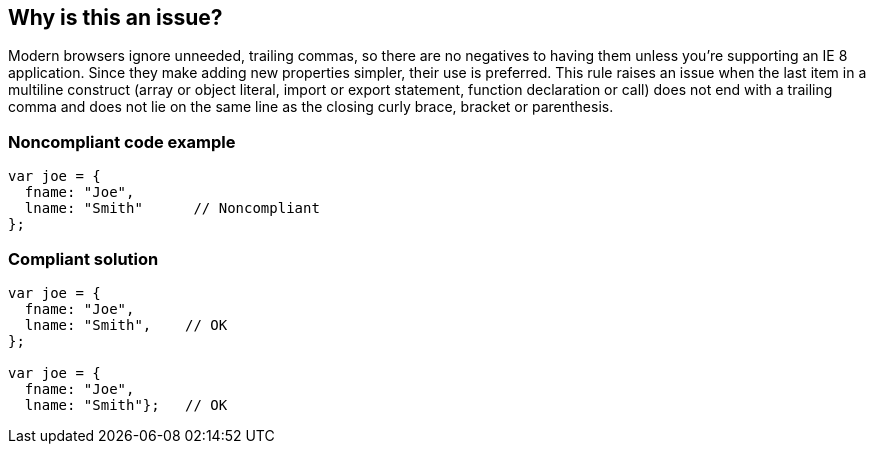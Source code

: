 == Why is this an issue?

Modern browsers ignore unneeded, trailing commas, so there are no negatives to having them unless you're supporting an IE 8 application. Since they make adding new properties simpler, their use is preferred. This rule raises an issue when the last item in a multiline construct (array or object literal, import or export statement, function declaration or call) does not end with a trailing comma and does not lie on the same line as the closing curly brace, bracket or parenthesis.

=== Noncompliant code example

[source,text]
----
var joe = { 
  fname: "Joe",  
  lname: "Smith"      // Noncompliant
};
----


=== Compliant solution

[source,text]
----
var joe = {  
  fname: "Joe",
  lname: "Smith",    // OK
};

var joe = {  
  fname: "Joe",
  lname: "Smith"};   // OK
----
